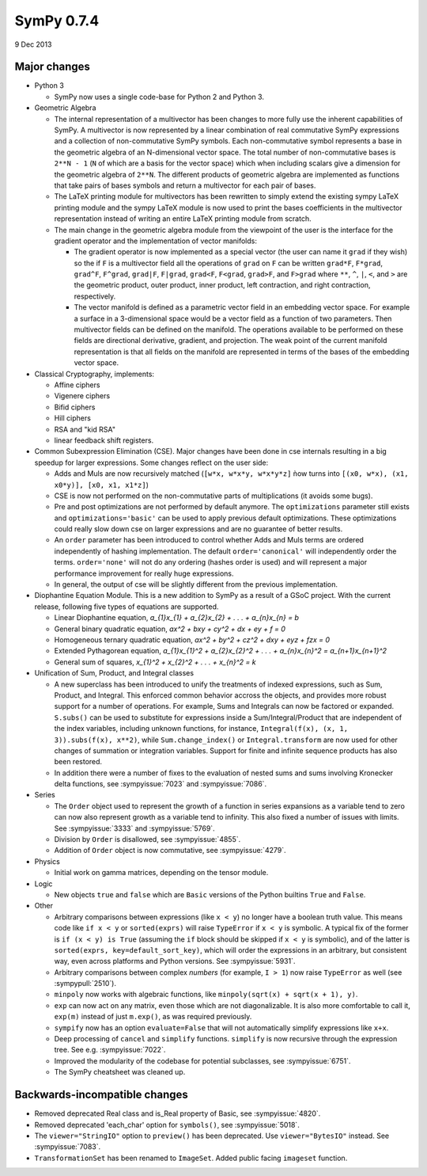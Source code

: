 ===========
SymPy 0.7.4
===========

9 Dec 2013

Major changes
=============

* Python 3

  - SymPy now uses a single code-base for Python 2 and Python 3.

* Geometric Algebra

  - The internal representation of a multivector has been changes to more fully
    use the inherent capabilities of SymPy. A multivector is now represented by a
    linear combination of real commutative SymPy expressions and a collection of
    non-commutative SymPy symbols.  Each non-commutative symbol represents a base
    in the geometric algebra of an N-dimensional vector space. The total number of
    non-commutative bases is ``2**N - 1`` (``N`` of which are a basis for the vector
    space) which when including scalars give a dimension for the geometric algebra
    of ``2**N``.  The different products of geometric algebra are implemented as
    functions that take pairs of bases symbols and return a multivector for each
    pair of bases.

  - The LaTeX printing module for multivectors has been rewritten to simply extend
    the existing sympy LaTeX printing module and the sympy LaTeX module is now
    used to print the bases coefficients in the multivector representation instead
    of writing an entire LaTeX printing module from scratch.

  - The main change in the geometric algebra module from the viewpoint of the user
    is the interface for the gradient operator and the implementation of vector
    manifolds:

    - The gradient operator is now implemented as a special vector (the user can
      name it ``grad`` if they wish) so the if ``F`` is a multivector field all the
      operations of ``grad`` on ``F`` can be written ``grad*F``, ``F*grad``, ``grad^F``,
      ``F^grad``, ``grad|F``, ``F|grad``, ``grad<F``, ``F<grad``, ``grad>F``, and ``F>grad`` where
      ``**``, ``^``, ``|``, ``<``, and ``>`` are the geometric product, outer product, inner
      product, left contraction, and right contraction, respectively.

    - The vector manifold is defined as a parametric vector field in an embedding
      vector space. For example a surface in a 3-dimensional space would be a vector
      field as a function of two parameters. Then multivector fields can be defined
      on the manifold. The operations available to be performed on these fields are
      directional derivative, gradient, and projection. The weak point of the
      current manifold representation is that all fields on the manifold are
      represented in terms of the bases of the embedding vector space.

* Classical Cryptography, implements:

  - Affine ciphers
  - Vigenere ciphers
  - Bifid ciphers
  - Hill ciphers
  - RSA and "kid RSA"
  - linear feedback shift registers.

* Common Subexpression Elimination (CSE).  Major changes have been done in
  cse internals resulting in a big speedup for larger expressions.  Some
  changes reflect on the user side:

  - Adds and Muls are now recursively matched (``[w*x, w*x*y, w*x*y*z]`` ǹow turns
    into ``[(x0, w*x), (x1, x0*y)], [x0, x1, x1*z]``)
  - CSE is now not performed on the non-commutative parts of multiplications
    (it avoids some bugs).
  - Pre and post optimizations are not performed by default anymore. The
    ``optimizations`` parameter still exists and ``optimizations='basic'`` can be used
    to apply previous default optimizations. These optimizations could really slow
    down cse on larger expressions and are no guarantee of better results.
  - An ``order`` parameter has been introduced to control whether Adds and Muls
    terms are ordered independently of hashing implementation. The default
    ``order='canonical'`` will independently order the terms. ``order='none'`` will
    not do any ordering (hashes order is used) and will represent a major
    performance improvement for really huge expressions.
  - In general, the output of cse will be slightly different from the previous
    implementation.

* Diophantine Equation Module.
  This is a new addition to SymPy as a result of a GSoC project. With the current
  release, following five types of equations are supported.

  - Linear Diophantine equation, `a_{1}x_{1} + a_{2}x_{2} + . . . + a_{n}x_{n} = b`
  - General binary quadratic equation, `ax^2 + bxy + cy^2 + dx + ey + f = 0`
  - Homogeneous ternary quadratic equation, `ax^2 + by^2 + cz^2 + dxy + eyz + fzx = 0`
  - Extended Pythagorean equation, `a_{1}x_{1}^2 + a_{2}x_{2}^2 + . . . + a_{n}x_{n}^2 = a_{n+1}x_{n+1}^2`
  - General sum of squares, `x_{1}^2 + x_{2}^2 + . . . + x_{n}^2 = k`

* Unification of Sum, Product, and Integral classes

  - A new superclass has been introduced to unify the treatments of indexed
    expressions, such as Sum, Product, and Integral.  This enforced common
    behavior accross the objects, and provides more robust support for a number of
    operations.  For example, Sums and Integrals can now be factored or expanded.
    ``S.subs()`` can be used to substitute for expressions inside a
    Sum/Integral/Product that are independent of the index variables, including
    unknown functions, for instance, ``Integral(f(x), (x, 1, 3)).subs(f(x), x**2)``,
    while ``Sum.change_index()`` or ``Integral.transform`` are now used for other
    changes of summation or integration variables.  Support for finite and
    infinite sequence products has also been restored.

  - In addition there were a number of fixes to the evaluation of nested sums
    and sums involving Kronecker delta functions, see :sympyissue:`7023`
    and :sympyissue:`7086`.

* Series

  - The ``Order`` object used to represent the growth of a function in series expansions
    as a variable tend to zero can now also represent growth as a variable tend to infinity.
    This also fixed a number of issues with limits.  See :sympyissue:`3333` and :sympyissue:`5769`.

  - Division by ``Order`` is disallowed, see :sympyissue:`4855`.

  - Addition of ``Order`` object is now commutative, see :sympyissue:`4279`.

* Physics

  - Initial work on gamma matrices, depending on the tensor module.

* Logic

  - New objects ``true`` and ``false`` which are ``Basic`` versions of the
    Python builtins ``True`` and ``False``.

* Other

  - Arbitrary comparisons between expressions (like ``x < y``) no longer have a
    boolean truth value. This means code like ``if x < y`` or ``sorted(exprs)`` will
    raise ``TypeError`` if ``x < y`` is symbolic.  A typical fix of the former is ``if
    (x < y) is True`` (assuming the ``if`` block should be skipped if ``x < y`` is
    symbolic), and of the latter is ``sorted(exprs, key=default_sort_key)``, which
    will order the expressions in an arbitrary, but consistent way, even across
    platforms and Python versions.  See :sympyissue:`5931`.

  - Arbitrary comparisons between complex *numbers* (for example,
    ``I > 1``) now raise ``TypeError`` as well (see :sympypull:`2510`).

  - ``minpoly`` now works with algebraic functions, like ``minpoly(sqrt(x) + sqrt(x + 1), y)``.

  - ``exp`` can now act on any matrix, even those which are not diagonalizable. It
    is also more comfortable to call it, ``exp(m)`` instead of just ``m.exp()``, as
    was required previously.

  - ``sympify`` now has an option ``evaluate=False`` that will not automatically simplify expressions like ``x+x``.

  - Deep processing of ``cancel`` and ``simplify`` functions.
    ``simplify`` is now recursive through the expression tree.
    See e.g. :sympyissue:`7022`.

  - Improved the modularity of the codebase for potential subclasses,
    see :sympyissue:`6751`.

  - The SymPy cheatsheet was cleaned up.

Backwards-incompatible changes
==============================

- Removed deprecated Real class and is_Real property of Basic, see :sympyissue:`4820`.
- Removed deprecated 'each_char' option for ``symbols()``, see :sympyissue:`5018`.
- The ``viewer="StringIO"`` option to ``preview()`` has been deprecated.  Use
  ``viewer="BytesIO"`` instead. See :sympyissue:`7083`.
- ``TransformationSet`` has been renamed to ``ImageSet``.  Added public facing ``imageset`` function.

